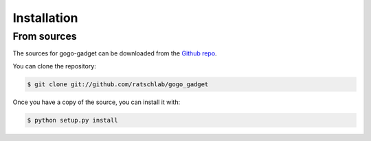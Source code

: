 .. highlight:: shell

============
Installation
============

..
   Stable release
   --------------

   To install gogo-gadget, run this command in your terminal:

   .. code-block:: console

       $ pip install gogo_gadget

   This is the preferred method to install gogo-gadget, as it will always install the most recent stable release.

   If you don't have `pip`_ installed, this `Python installation guide`_ can guide
   you through the process.

   .. _pip: https://pip.pypa.io
   .. _Python installation guide: http://docs.python-guide.org/en/latest/starting/installation/


From sources
------------

The sources for gogo-gadget can be downloaded from the `Github repo`_.

You can clone the repository:

.. code-block:: console

    $ git clone git://github.com/ratschlab/gogo_gadget

..
   Or download the `tarball`_:

   .. code-block:: console

       $ curl  -OL https://github.com/ratschlab/gogo_gadget/tarball/master

Once you have a copy of the source, you can install it with:

.. code-block:: console

    $ python setup.py install


.. _Github repo: https://github.com/ratschlab/gogo_gadget
..

   .. _tarball: https://github.com/ratschlab/gogo_gadget/tarball/master

